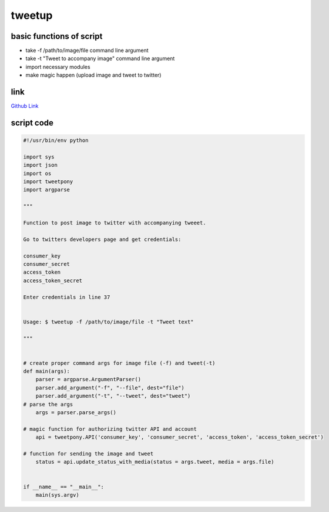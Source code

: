 tweetup
=======

basic functions of script
-------------------------

- take -f /path/to/image/file command line argument
- take -t "Tweet to accompany image" command line argument
- import necessary modules
- make magic happen (upload image and tweet to twitter)

link
----
`Github Link <https://github.com/iowabeakster/summertraining_test_repo/blob/master/tweetup/%20tweetup>`_


script code
-----------

.. code:: python

 #!/usr/bin/env python

 import sys
 import json
 import os
 import tweetpony
 import argparse

 """

 Function to post image to twitter with accompanying tweeet.

 Go to twitters developers page and get credentials:
 
 consumer_key
 consumer_secret
 access_token
 access_token_secret
 
 Enter credentials in line 37
 
 
 Usage: $ tweetup -f /path/to/image/file -t "Tweet text"
 
 """
 
 
 # create proper command args for image file (-f) and tweet(-t) 
 def main(args):
     parser = argparse.ArgumentParser()
     parser.add_argument("-f", "--file", dest="file")
     parser.add_argument("-t", "--tweet", dest="tweet")
 # parse the args
     args = parser.parse_args()
 
 # magic function for authorizing twitter API and account        
     api = tweetpony.API('consumer_key', 'consumer_secret', 'access_token', 'access_token_secret')
 
 # function for sending the image and tweet
     status = api.update_status_with_media(status = args.tweet, media = args.file)

 
 if __name__ == "__main__":
     main(sys.argv)

 
   
   
